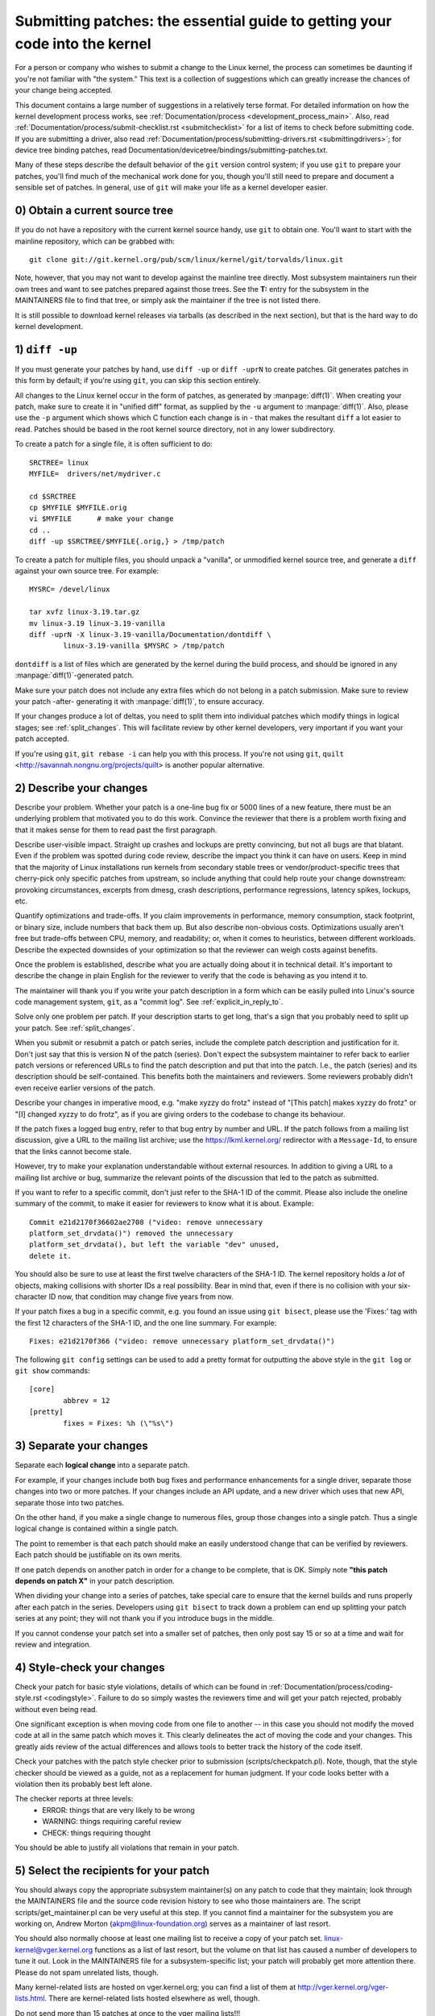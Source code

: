 .. _submittingpatches:

Submitting patches: the essential guide to getting your code into the kernel
============================================================================

For a person or company who wishes to submit a change to the Linux
kernel, the process can sometimes be daunting if you're not familiar
with "the system."  This text is a collection of suggestions which
can greatly increase the chances of your change being accepted.

This document contains a large number of suggestions in a relatively terse
format.  For detailed information on how the kernel development process
works, see :ref:`Documentation/process <development_process_main>`.
Also, read :ref:`Documentation/process/submit-checklist.rst <submitchecklist>`
for a list of items to check before
submitting code.  If you are submitting a driver, also read
:ref:`Documentation/process/submitting-drivers.rst <submittingdrivers>`;
for device tree binding patches, read
Documentation/devicetree/bindings/submitting-patches.txt.

Many of these steps describe the default behavior of the ``git`` version
control system; if you use ``git`` to prepare your patches, you'll find much
of the mechanical work done for you, though you'll still need to prepare
and document a sensible set of patches.  In general, use of ``git`` will make
your life as a kernel developer easier.

0) Obtain a current source tree
-------------------------------

If you do not have a repository with the current kernel source handy, use
``git`` to obtain one.  You'll want to start with the mainline repository,
which can be grabbed with::

  git clone git://git.kernel.org/pub/scm/linux/kernel/git/torvalds/linux.git

Note, however, that you may not want to develop against the mainline tree
directly.  Most subsystem maintainers run their own trees and want to see
patches prepared against those trees.  See the **T:** entry for the subsystem
in the MAINTAINERS file to find that tree, or simply ask the maintainer if
the tree is not listed there.

It is still possible to download kernel releases via tarballs (as described
in the next section), but that is the hard way to do kernel development.

1) ``diff -up``
---------------

If you must generate your patches by hand, use ``diff -up`` or ``diff -uprN``
to create patches.  Git generates patches in this form by default; if
you're using ``git``, you can skip this section entirely.

All changes to the Linux kernel occur in the form of patches, as
generated by :manpage:`diff(1)`.  When creating your patch, make sure to
create it in "unified diff" format, as supplied by the ``-u`` argument
to :manpage:`diff(1)`.
Also, please use the ``-p`` argument which shows which C function each
change is in - that makes the resultant ``diff`` a lot easier to read.
Patches should be based in the root kernel source directory,
not in any lower subdirectory.

To create a patch for a single file, it is often sufficient to do::

	SRCTREE= linux
	MYFILE=  drivers/net/mydriver.c

	cd $SRCTREE
	cp $MYFILE $MYFILE.orig
	vi $MYFILE	# make your change
	cd ..
	diff -up $SRCTREE/$MYFILE{.orig,} > /tmp/patch

To create a patch for multiple files, you should unpack a "vanilla",
or unmodified kernel source tree, and generate a ``diff`` against your
own source tree.  For example::

	MYSRC= /devel/linux

	tar xvfz linux-3.19.tar.gz
	mv linux-3.19 linux-3.19-vanilla
	diff -uprN -X linux-3.19-vanilla/Documentation/dontdiff \
		linux-3.19-vanilla $MYSRC > /tmp/patch

``dontdiff`` is a list of files which are generated by the kernel during
the build process, and should be ignored in any :manpage:`diff(1)`-generated
patch.

Make sure your patch does not include any extra files which do not
belong in a patch submission.  Make sure to review your patch -after-
generating it with :manpage:`diff(1)`, to ensure accuracy.

If your changes produce a lot of deltas, you need to split them into
individual patches which modify things in logical stages; see
:ref:`split_changes`.  This will facilitate review by other kernel developers,
very important if you want your patch accepted.

If you're using ``git``, ``git rebase -i`` can help you with this process.  If
you're not using ``git``, ``quilt`` <http://savannah.nongnu.org/projects/quilt>
is another popular alternative.

.. _describe_changes:

2) Describe your changes
------------------------

Describe your problem.  Whether your patch is a one-line bug fix or
5000 lines of a new feature, there must be an underlying problem that
motivated you to do this work.  Convince the reviewer that there is a
problem worth fixing and that it makes sense for them to read past the
first paragraph.

Describe user-visible impact.  Straight up crashes and lockups are
pretty convincing, but not all bugs are that blatant.  Even if the
problem was spotted during code review, describe the impact you think
it can have on users.  Keep in mind that the majority of Linux
installations run kernels from secondary stable trees or
vendor/product-specific trees that cherry-pick only specific patches
from upstream, so include anything that could help route your change
downstream: provoking circumstances, excerpts from dmesg, crash
descriptions, performance regressions, latency spikes, lockups, etc.

Quantify optimizations and trade-offs.  If you claim improvements in
performance, memory consumption, stack footprint, or binary size,
include numbers that back them up.  But also describe non-obvious
costs.  Optimizations usually aren't free but trade-offs between CPU,
memory, and readability; or, when it comes to heuristics, between
different workloads.  Describe the expected downsides of your
optimization so that the reviewer can weigh costs against benefits.

Once the problem is established, describe what you are actually doing
about it in technical detail.  It's important to describe the change
in plain English for the reviewer to verify that the code is behaving
as you intend it to.

The maintainer will thank you if you write your patch description in a
form which can be easily pulled into Linux's source code management
system, ``git``, as a "commit log".  See :ref:`explicit_in_reply_to`.

Solve only one problem per patch.  If your description starts to get
long, that's a sign that you probably need to split up your patch.
See :ref:`split_changes`.

When you submit or resubmit a patch or patch series, include the
complete patch description and justification for it.  Don't just
say that this is version N of the patch (series).  Don't expect the
subsystem maintainer to refer back to earlier patch versions or referenced
URLs to find the patch description and put that into the patch.
I.e., the patch (series) and its description should be self-contained.
This benefits both the maintainers and reviewers.  Some reviewers
probably didn't even receive earlier versions of the patch.

Describe your changes in imperative mood, e.g. "make xyzzy do frotz"
instead of "[This patch] makes xyzzy do frotz" or "[I] changed xyzzy
to do frotz", as if you are giving orders to the codebase to change
its behaviour.

If the patch fixes a logged bug entry, refer to that bug entry by
number and URL.  If the patch follows from a mailing list discussion,
give a URL to the mailing list archive; use the https://lkml.kernel.org/
redirector with a ``Message-Id``, to ensure that the links cannot become
stale.

However, try to make your explanation understandable without external
resources.  In addition to giving a URL to a mailing list archive or
bug, summarize the relevant points of the discussion that led to the
patch as submitted.

If you want to refer to a specific commit, don't just refer to the
SHA-1 ID of the commit. Please also include the oneline summary of
the commit, to make it easier for reviewers to know what it is about.
Example::

	Commit e21d2170f36602ae2708 ("video: remove unnecessary
	platform_set_drvdata()") removed the unnecessary
	platform_set_drvdata(), but left the variable "dev" unused,
	delete it.

You should also be sure to use at least the first twelve characters of the
SHA-1 ID.  The kernel repository holds a *lot* of objects, making
collisions with shorter IDs a real possibility.  Bear in mind that, even if
there is no collision with your six-character ID now, that condition may
change five years from now.

If your patch fixes a bug in a specific commit, e.g. you found an issue using
``git bisect``, please use the 'Fixes:' tag with the first 12 characters of
the SHA-1 ID, and the one line summary.  For example::

	Fixes: e21d2170f366 ("video: remove unnecessary platform_set_drvdata()")

The following ``git config`` settings can be used to add a pretty format for
outputting the above style in the ``git log`` or ``git show`` commands::

	[core]
		abbrev = 12
	[pretty]
		fixes = Fixes: %h (\"%s\")

.. _split_changes:

3) Separate your changes
------------------------

Separate each **logical change** into a separate patch.

For example, if your changes include both bug fixes and performance
enhancements for a single driver, separate those changes into two
or more patches.  If your changes include an API update, and a new
driver which uses that new API, separate those into two patches.

On the other hand, if you make a single change to numerous files,
group those changes into a single patch.  Thus a single logical change
is contained within a single patch.

The point to remember is that each patch should make an easily understood
change that can be verified by reviewers.  Each patch should be justifiable
on its own merits.

If one patch depends on another patch in order for a change to be
complete, that is OK.  Simply note **"this patch depends on patch X"**
in your patch description.

When dividing your change into a series of patches, take special care to
ensure that the kernel builds and runs properly after each patch in the
series.  Developers using ``git bisect`` to track down a problem can end up
splitting your patch series at any point; they will not thank you if you
introduce bugs in the middle.

If you cannot condense your patch set into a smaller set of patches,
then only post say 15 or so at a time and wait for review and integration.



4) Style-check your changes
---------------------------

Check your patch for basic style violations, details of which can be
found in
:ref:`Documentation/process/coding-style.rst <codingstyle>`.
Failure to do so simply wastes
the reviewers time and will get your patch rejected, probably
without even being read.

One significant exception is when moving code from one file to
another -- in this case you should not modify the moved code at all in
the same patch which moves it.  This clearly delineates the act of
moving the code and your changes.  This greatly aids review of the
actual differences and allows tools to better track the history of
the code itself.

Check your patches with the patch style checker prior to submission
(scripts/checkpatch.pl).  Note, though, that the style checker should be
viewed as a guide, not as a replacement for human judgment.  If your code
looks better with a violation then its probably best left alone.

The checker reports at three levels:
 - ERROR: things that are very likely to be wrong
 - WARNING: things requiring careful review
 - CHECK: things requiring thought

You should be able to justify all violations that remain in your
patch.


5) Select the recipients for your patch
---------------------------------------

You should always copy the appropriate subsystem maintainer(s) on any patch
to code that they maintain; look through the MAINTAINERS file and the
source code revision history to see who those maintainers are.  The
script scripts/get_maintainer.pl can be very useful at this step.  If you
cannot find a maintainer for the subsystem you are working on, Andrew
Morton (akpm@linux-foundation.org) serves as a maintainer of last resort.

You should also normally choose at least one mailing list to receive a copy
of your patch set.  linux-kernel@vger.kernel.org functions as a list of
last resort, but the volume on that list has caused a number of developers
to tune it out.  Look in the MAINTAINERS file for a subsystem-specific
list; your patch will probably get more attention there.  Please do not
spam unrelated lists, though.

Many kernel-related lists are hosted on vger.kernel.org; you can find a
list of them at http://vger.kernel.org/vger-lists.html.  There are
kernel-related lists hosted elsewhere as well, though.

Do not send more than 15 patches at once to the vger mailing lists!!!

Linus Torvalds is the final arbiter of all changes accepted into the
Linux kernel.  His e-mail address is <torvalds@linux-foundation.org>.
He gets a lot of e-mail, and, at this point, very few patches go through
Linus directly, so typically you should do your best to -avoid-
sending him e-mail.

If you have a patch that fixes an exploitable security bug, send that patch
to security@kernel.org.  For severe bugs, a short embargo may be considered
to allow distributors to get the patch out to users; in such cases,
obviously, the patch should not be sent to any public lists.

Patches that fix a severe bug in a released kernel should be directed
toward the stable maintainers by putting a line like this::

  Cc: stable@vger.kernel.org

into the sign-off area of your patch (note, NOT an email recipient).  You
should also read
:ref:`Documentation/process/stable-kernel-rules.rst <stable_kernel_rules>`
in addition to this file.

Note, however, that some subsystem maintainers want to come to their own
conclusions on which patches should go to the stable trees.  The networking
maintainer, in particular, would rather not see individual developers
adding lines like the above to their patches.

If changes affect userland-kernel interfaces, please send the MAN-PAGES
maintainer (as listed in the MAINTAINERS file) a man-pages patch, or at
least a notification of the change, so that some information makes its way
into the manual pages.  User-space API changes should also be copied to
linux-api@vger.kernel.org.

For small patches you may want to CC the Trivial Patch Monkey
trivial@kernel.org which collects "trivial" patches. Have a look
into the MAINTAINERS file for its current manager.

Trivial patches must qualify for one of the following rules:

- Spelling fixes in documentation
- Spelling fixes for errors which could break :manpage:`grep(1)`
- Warning fixes (cluttering with useless warnings is bad)
- Compilation fixes (only if they are actually correct)
- Runtime fixes (only if they actually fix things)
- Removing use of deprecated functions/macros
- Contact detail and documentation fixes
- Non-portable code replaced by portable code (even in arch-specific,
  since people copy, as long as it's trivial)
- Any fix by the author/maintainer of the file (ie. patch monkey
  in re-transmission mode)



6) No MIME, no links, no compression, no attachments.  Just plain text
----------------------------------------------------------------------

Linus and other kernel developers need to be able to read and comment
on the changes you are submitting.  It is important for a kernel
developer to be able to "quote" your changes, using standard e-mail
tools, so that they may comment on specific portions of your code.

For this reason, all patches should be submitted by e-mail "inline".

.. warning::

  Be wary of your editor's word-wrap corrupting your patch,
  if you choose to cut-n-paste your patch.

Do not attach the patch as a MIME attachment, compressed or not.
Many popular e-mail applications will not always transmit a MIME
attachment as plain text, making it impossible to comment on your
code.  A MIME attachment also takes Linus a bit more time to process,
decreasing the likelihood of your MIME-attached change being accepted.

Exception:  If your mailer is mangling patches then someone may ask
you to re-send them using MIME.

See :ref:`Documentation/process/email-clients.rst <email_clients>`
for hints about configuring your e-mail client so that it sends your patches
untouched.

7) E-mail size
--------------

Large changes are not appropriate for mailing lists, and some
maintainers.  If your patch, uncompressed, exceeds 300 kB in size,
it is preferred that you store your patch on an Internet-accessible
server, and provide instead a URL (link) pointing to your patch.  But note
that if your patch exceeds 300 kB, it almost certainly needs to be broken up
anyway.

8) Respond to review comments
-----------------------------

Your patch will almost certainly get comments from reviewers on ways in
which the patch can be improved.  You must respond to those comments;
ignoring reviewers is a good way to get ignored in return.  Review comments
or questions that do not lead to a code change should almost certainly
bring about a comment or changelog entry so that the next reviewer better
understands what is going on.

Be sure to tell the reviewers what changes you are making and to thank them
for their time.  Code review is a tiring and time-consuming process, and
reviewers sometimes get grumpy.  Even in that case, though, respond
politely and address the problems they have pointed out.


9) Don't get discouraged - or impatient
---------------------------------------

After you have submitted your change, be patient and wait.  Reviewers are
busy people and may not get to your patch right away.

Once upon a time, patches used to disappear into the void without comment,
but the development process works more smoothly than that now.  You should
receive comments within a week or so; if that does not happen, make sure
that you have sent your patches to the right place.  Wait for a minimum of
one week before resubmitting or pinging reviewers - possibly longer during
busy times like merge windows.


10) Include PATCH in the subject
--------------------------------

Due to high e-mail traffic to Linus, and to linux-kernel, it is common
convention to prefix your subject line with [PATCH].  This lets Linus
and other kernel developers more easily distinguish patches from other
e-mail discussions.



11) Sign your work - the Developer's Certificate of Origin
----------------------------------------------------------

To improve tracking of who did what, especially with patches that can
percolate to their final resting place in the kernel through several
layers of maintainers, we've introduced a "sign-off" procedure on
patches that are being emailed around.

The sign-off is a simple line at the end of the explanation for the
patch, which certifies that you wrote it or otherwise have the right to
pass it on as an open-source patch.  The rules are pretty simple: if you
can certify the below:

Developer's Certificate of Origin 1.1
^^^^^^^^^^^^^^^^^^^^^^^^^^^^^^^^^^^^^

By making a contribution to this project, I certify that:

        (a) The contribution was created in whole or in part by me and I
            have the right to submit it under the open source license
            indicated in the file; or

        (b) The contribution is based upon previous work that, to the best
            of my knowledge, is covered under an appropriate open source
            license and I have the right under that license to submit that
            work with modifications, whether created in whole or in part
            by me, under the same open source license (unless I am
            permitted to submit under a different license), as indicated
            in the file; or

        (c) The contribution was provided directly to me by some other
            person who certified (a), (b) or (c) and I have not modified
            it.

        (d) I understand and agree that this project and the contribution
            are public and that a record of the contribution (including all
            personal information I submit with it, including my sign-off) is
            maintained indefinitely and may be redistributed consistent with
            this project or the open source license(s) involved.

then you just add a line saying::

	Signed-off-by: Random J Developer <random@developer.example.org>

using your real name (sorry, no pseudonyms or anonymous contributions.)

Some people also put extra tags at the end.  They'll just be ignored for
now, but you can do this to mark internal company procedures or just
point out some special detail about the sign-off.

If you are a subsystem or branch maintainer, sometimes you need to slightly
modify patches you receive in order to merge them, because the code is not
exactly the same in your tree and the submitters'. If you stick strictly to
rule (c), you should ask the submitter to rediff, but this is a totally
counter-productive waste of time and energy. Rule (b) allows you to adjust
the code, but then it is very impolite to change one submitter's code and
make him endorse your bugs. To solve this problem, it is recommended that
you add a line between the last Signed-off-by header and yours, indicating
the nature of your changes. While there is nothing mandatory about this, it
seems like prepending the description with your mail and/or name, all
enclosed in square brackets, is noticeable enough to make it obvious that
you are responsible for last-minute changes. Example::

	Signed-off-by: Random J Developer <random@developer.example.org>
	[lucky@maintainer.example.org: struct foo moved from foo.c to foo.h]
	Signed-off-by: Lucky K Maintainer <lucky@maintainer.example.org>

This practice is particularly helpful if you maintain a stable branch and
want at the same time to credit the author, track changes, merge the fix,
and protect the submitter from complaints. Note that under no circumstances
can you change the author's identity (the From header), as it is the one
which appears in the changelog.

Special note to back-porters: It seems to be a common and useful practice
to insert an indication of the origin of a patch at the top of the commit
message (just after the subject line) to facilitate tracking. For instance,
here's what we see in a 3.x-stable release::

  Date:   Tue Oct 7 07:26:38 2014 -0400

    libata: Un-break ATA blacklist

    commit 1c40279960bcd7d52dbdf1d466b20d24b99176c8 upstream.

And here's what might appear in an older kernel once a patch is backported::

    Date:   Tue May 13 22:12:27 2008 +0200

        wireless, airo: waitbusy() won't delay

        [backport of 2.6 commit b7acbdfbd1f277c1eb23f344f899cfa4cd0bf36a]

Whatever the format, this information provides a valuable help to people
tracking your trees, and to people trying to troubleshoot bugs in your
tree.


12) When to use Acked-by:, Cc:, and Co-Developed-by:
-------------------------------------------------------

The Signed-off-by: tag indicates that the signer was involved in the
development of the patch, or that he/she was in the patch's delivery path.

If a person was not directly involved in the preparation or handling of a
patch but wishes to signify and record their approval of it then they can
ask to have an Acked-by: line added to the patch's changelog.

Acked-by: is often used by the maintainer of the affected code when that
maintainer neither contributed to nor forwarded the patch.

Acked-by: is not as formal as Signed-off-by:.  It is a record that the acker
has at least reviewed the patch and has indicated acceptance.  Hence patch
mergers will sometimes manually convert an acker's "yep, looks good to me"
into an Acked-by: (but note that it is usually better to ask for an
explicit ack).

Acked-by: does not necessarily indicate acknowledgement of the entire patch.
For example, if a patch affects multiple subsystems and has an Acked-by: from
one subsystem maintainer then this usually indicates acknowledgement of just
the part which affects that maintainer's code.  Judgement should be used here.
When in doubt people should refer to the original discussion in the mailing
list archives.

If a person has had the opportunity to comment on a patch, but has not
provided such comments, you may optionally add a ``Cc:`` tag to the patch.
This is the only tag which might be added without an explicit action by the
person it names - but it should indicate that this person was copied on the
patch.  This tag documents that potentially interested parties
have been included in the discussion.

A Co-Developed-by: states that the patch was also created by another developer
along with the original author.  This is useful at times when multiple people
work on a single patch.  Note, this person also needs to have a Signed-off-by:
line in the patch as well.


13) Using Reported-by:, Tested-by:, Reviewed-by:, Suggested-by: and Fixes:
--------------------------------------------------------------------------

The Reported-by tag gives credit to people who find bugs and report them and it
hopefully inspires them to help us again in the future.  Please note that if
the bug was reported in private, then ask for permission first before using the
Reported-by tag.

A Tested-by: tag indicates that the patch has been successfully tested (in
some environment) by the person named.  This tag informs maintainers that
some testing has been performed, provides a means to locate testers for
future patches, and ensures credit for the testers.

Reviewed-by:, instead, indicates that the patch has been reviewed and found
acceptable according to the Reviewer's Statement:

Reviewer's statement of oversight
^^^^^^^^^^^^^^^^^^^^^^^^^^^^^^^^^

By offering my Reviewed-by: tag, I state that:

	 (a) I have carried out a technical review of this patch to
	     evaluate its appropriateness and readiness for inclusion into
	     the mainline kernel.

	 (b) Any problems, concerns, or questions relating to the patch
	     have been communicated back to the submitter.  I am satisfied
	     with the submitter's response to my comments.

	 (c) While there may be things that could be improved with this
	     submission, I believe that it is, at this time, (1) a
	     worthwhile modification to the kernel, and (2) free of known
	     issues which would argue against its inclusion.

	 (d) While I have reviewed the patch and believe it to be sound, I
	     do not (unless explicitly stated elsewhere) make any
	     warranties or guarantees that it will achieve its stated
	     purpose or function properly in any given situation.

A Reviewed-by tag is a statement of opinion that the patch is an
appropriate modification of the kernel without any remaining serious
technical issues.  Any interested reviewer (who has done the work) can
offer a Reviewed-by tag for a patch.  This tag serves to give credit to
reviewers and to inform maintainers of the degree of review which has been
done on the patch.  Reviewed-by: tags, when supplied by reviewers known to
understand the subject area and to perform thorough reviews, will normally
increase the likelihood of your patch getting into the kernel.

A Suggested-by: tag indicates that the patch idea is suggested by the person
named and ensures credit to the person for the idea. Please note that this
tag should not be added without the reporter's permission, especially if the
idea was not posted in a public forum. That said, if we diligently credit our
idea reporters, they will, hopefully, be inspired to help us again in the
future.

A Fixes: tag indicates that the patch fixes an issue in a previous commit. It
is used to make it easy to determine where a bug originated, which can help
review a bug fix. This tag also assists the stable kernel team in determining
which stable kernel versions should receive your fix. This is the preferred
method for indicating a bug fixed by the patch. See :ref:`describe_changes`
for more details.


14) The canonical patch format
------------------------------

This section describes how the patch itself should be formatted.  Note
that, if you have your patches stored in a ``git`` repository, proper patch
formatting can be had with ``git format-patch``.  The tools cannot create
the necessary text, though, so read the instructions below anyway.

The canonical patch subject line is::

    Subject: [PATCH 001/123] subsystem: summary phrase

The canonical patch message body contains the following:

  - A ``from`` line specifying the patch author, followed by an empty
    line (only needed if the person sending the patch is not the author).

  - The body of the explanation, line wrapped at 75 columns, which will
    be copied to the permanent changelog to describe this patch.

  - An empty line.

  - The ``Signed-off-by:`` lines, described above, which will
    also go in the changelog.

  - A marker line containing simply ``---``.

  - Any additional comments not suitable for the changelog.

  - The actual patch (``diff`` output).

The Subject line format makes it very easy to sort the emails
alphabetically by subject line - pretty much any email reader will
support that - since because the sequence number is zero-padded,
the numerical and alphabetic sort is the same.

The ``subsystem`` in the email's Subject should identify which
area or subsystem of the kernel is being patched.

The ``summary phrase`` in the email's Subject should concisely
describe the patch which that email contains.  The ``summary
phrase`` should not be a filename.  Do not use the same ``summary
phrase`` for every patch in a whole patch series (where a ``patch
series`` is an ordered sequence of multiple, related patches).

Bear in mind that the ``summary phrase`` of your email becomes a
globally-unique identifier for that patch.  It propagates all the way
into the ``git`` changelog.  The ``summary phrase`` may later be used in
developer discussions which refer to the patch.  People will want to
google for the ``summary phrase`` to read discussion regarding that
patch.  It will also be the only thing that people may quickly see
when, two or three months later, they are going through perhaps
thousands of patches using tools such as ``gitk`` or ``git log
--oneline``.

For these reasons, the ``summary`` must be no more than 70-75
characters, and it must describe both what the patch changes, as well
as why the patch might be necessary.  It is challenging to be both
succinct and descriptive, but that is what a well-written summary
should do.

The ``summary phrase`` may be prefixed by tags enclosed in square
brackets: "Subject: [PATCH <tag>...] <summary phrase>".  The tags are
not considered part of the summary phrase, but describe how the patch
should be treated.  Common tags might include a version descriptor if
the multiple versions of the patch have been sent out in response to
comments (i.e., "v1, v2, v3"), or "RFC" to indicate a request for
comments.  If there are four patches in a patch series the individual
patches may be numbered like this: 1/4, 2/4, 3/4, 4/4.  This assures
that developers understand the order in which the patches should be
applied and that they have reviewed or applied all of the patches in
the patch series.

A couple of example Subjects::

    Subject: [PATCH 2/5] ext2: improve scalability of bitmap searching
    Subject: [PATCH v2 01/27] x86: fix eflags tracking

The ``from`` line must be the very first line in the message body,
and has the form:

        From: Original Author <author@example.com>

The ``from`` line specifies who will be credited as the author of the
patch in the permanent changelog.  If the ``from`` line is missing,
then the ``From:`` line from the email header will be used to determine
the patch author in the changelog.

The explanation body will be committed to the permanent source
changelog, so should make sense to a competent reader who has long
since forgotten the immediate details of the discussion that might
have led to this patch.  Including symptoms of the failure which the
patch addresses (kernel log messages, oops messages, etc.) is
especially useful for people who might be searching the commit logs
looking for the applicable patch.  If a patch fixes a compile failure,
it may not be necessary to include _all_ of the compile failures; just
enough that it is likely that someone searching for the patch can find
it.  As in the ``summary phrase``, it is important to be both succinct as
well as descriptive.

The ``---`` marker line serves the essential purpose of marking for patch
handling tools where the changelog message ends.

One good use for the additional comments after the ``---`` marker is for
a ``diffstat``, to show what files have changed, and the number of
inserted and deleted lines per file.  A ``diffstat`` is especially useful
on bigger patches.  Other comments relevant only to the moment or the
maintainer, not suitable for the permanent changelog, should also go
here.  A good example of such comments might be ``patch changelogs``
which describe what has changed between the v1 and v2 version of the
patch.

If you are going to include a ``diffstat`` after the ``---`` marker, please
use ``diffstat`` options ``-p 1 -w 70`` so that filenames are listed from
the top of the kernel source tree and don't use too much horizontal
space (easily fit in 80 columns, maybe with some indentation).  (``git``
generates appropriate diffstats by default.)

See more details on the proper patch format in the following
references.

.. _explicit_in_reply_to:

15) Explicit In-Reply-To headers
--------------------------------

It can be helpful to manually add In-Reply-To: headers to a patch
(e.g., when using ``git send-email``) to associate the patch with
previous relevant discussion, e.g. to link a bug fix to the email with
the bug report.  However, for a multi-patch series, it is generally
best to avoid using In-Reply-To: to link to older versions of the
series.  This way multiple versions of the patch don't become an
unmanageable forest of references in email clients.  If a link is
helpful, you can use the https://lkml.kernel.org/ redirector (e.g., in
the cover email text) to link to an earlier version of the patch series.


16) Sending ``git pull`` requests
---------------------------------

If you have a series of patches, it may be most convenient to have the
maintainer pull them directly into the subsystem repository with a
``git pull`` operation.  Note, however, that pulling patches from a developer
requires a higher degree of trust than taking patches from a mailing list.
As a result, many subsystem maintainers are reluctant to take pull
requests, especially from new, unknown developers.  If in doubt you can use
the pull request as the cover letter for a normal posting of the patch
series, giving the maintainer the option of using either.

A pull request should have [GIT PULL] in the subject line.  The
request itself should include the repository name and the branch of
interest on a single line; it should look something like::

  Please pull from

      git://jdelvare.pck.nerim.net/jdelvare-2.6 i2c-for-linus

  to get these changes:

A pull request should also include an overall message saying what will be
included in the request, a ``git shortlog`` listing of the patches
themselves, and a ``diffstat`` showing the overall effect of the patch series.
The easiest way to get all this information together is, of course, to let
``git`` do it for you with the ``git request-pull`` command.

Some maintainers (including Linus) want to see pull requests from signed
commits; that increases their confidence that the request actually came
from you.  Linus, in particular, will not pull from public hosting sites
like GitHub in the absence of a signed tag.

The first step toward creating such tags is to make a GNUPG key and get it
signed by one or more core kernel developers.  This step can be hard for
new developers, but there is no way around it.  Attending conferences can
be a good way to find developers who can sign your key.

Once you have prepared a patch series in ``git`` that you wish to have somebody
pull, create a signed tag with ``git tag -s``.  This will create a new tag
identifying the last commit in the series and containing a signature
created with your private key.  You will also have the opportunity to add a
changelog-style message to the tag; this is an ideal place to describe the
effects of the pull request as a whole.

If the tree the maintainer will be pulling from is not the repository you
are working from, don't forget to push the signed tag explicitly to the
public tree.

When generating your pull request, use the signed tag as the target.  A
command like this will do the trick::

  git request-pull master git://my.public.tree/linux.git my-signed-tag


References
----------

Andrew Morton, "The perfect patch" (tpp).
  <http://www.ozlabs.org/~akpm/stuff/tpp.txt>

Jeff Garzik, "Linux kernel patch submission format".
  <http://linux.yyz.us/patch-format.html>

Greg Kroah-Hartman, "How to piss off a kernel subsystem maintainer".
  <http://www.kroah.com/log/linux/maintainer.html>

  <http://www.kroah.com/log/linux/maintainer-02.html>

  <http://www.kroah.com/log/linux/maintainer-03.html>

  <http://www.kroah.com/log/linux/maintainer-04.html>

  <http://www.kroah.com/log/linux/maintainer-05.html>

  <http://www.kroah.com/log/linux/maintainer-06.html>

NO!!!! No more huge patch bombs to linux-kernel@vger.kernel.org people!
  <https://lkml.org/lkml/2005/7/11/336>

Kernel Documentation/process/coding-style.rst:
  :ref:`Documentation/process/coding-style.rst <codingstyle>`

Linus Torvalds's mail on the canonical patch format:
  <http://lkml.org/lkml/2005/4/7/183>

Andi Kleen, "On submitting kernel patches"
  Some strategies to get difficult or controversial changes in.

  http://halobates.de/on-submitting-patches.pdf
